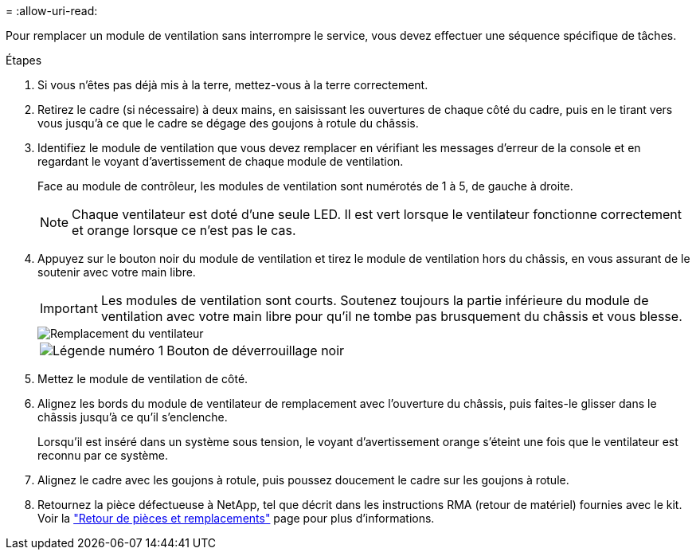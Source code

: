 = 
:allow-uri-read: 


Pour remplacer un module de ventilation sans interrompre le service, vous devez effectuer une séquence spécifique de tâches.

.Étapes
. Si vous n'êtes pas déjà mis à la terre, mettez-vous à la terre correctement.
. Retirez le cadre (si nécessaire) à deux mains, en saisissant les ouvertures de chaque côté du cadre, puis en le tirant vers vous jusqu'à ce que le cadre se dégage des goujons à rotule du châssis.
. Identifiez le module de ventilation que vous devez remplacer en vérifiant les messages d'erreur de la console et en regardant le voyant d'avertissement de chaque module de ventilation.
+
Face au module de contrôleur, les modules de ventilation sont numérotés de 1 à 5, de gauche à droite.

+

NOTE: Chaque ventilateur est doté d'une seule LED. Il est vert lorsque le ventilateur fonctionne correctement et orange lorsque ce n'est pas le cas.

. Appuyez sur le bouton noir du module de ventilation et tirez le module de ventilation hors du châssis, en vous assurant de le soutenir avec votre main libre.
+

IMPORTANT: Les modules de ventilation sont courts. Soutenez toujours la partie inférieure du module de ventilation avec votre main libre pour qu'il ne tombe pas brusquement du châssis et vous blesse.

+
image::../media/drw_a1k_fan_remove_replace_ieops-1376.svg[Remplacement du ventilateur]

+
[cols="1,4"]
|===


 a| 
image:../media/icon_round_1.png["Légende numéro 1"]
 a| 
Bouton de déverrouillage noir

|===
. Mettez le module de ventilation de côté.
. Alignez les bords du module de ventilateur de remplacement avec l'ouverture du châssis, puis faites-le glisser dans le châssis jusqu'à ce qu'il s'enclenche.
+
Lorsqu'il est inséré dans un système sous tension, le voyant d'avertissement orange s'éteint une fois que le ventilateur est reconnu par ce système.

. Alignez le cadre avec les goujons à rotule, puis poussez doucement le cadre sur les goujons à rotule.
. Retournez la pièce défectueuse à NetApp, tel que décrit dans les instructions RMA (retour de matériel) fournies avec le kit. Voir la https://mysupport.netapp.com/site/info/rma["Retour de pièces et remplacements"^] page pour plus d'informations.

